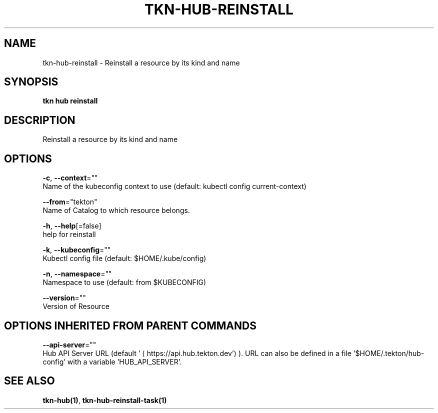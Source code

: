 .TH "TKN\-HUB\-REINSTALL" "1" "" "Auto generated by spf13/cobra" "" 
.nh
.ad l


.SH NAME
.PP
tkn\-hub\-reinstall \- Reinstall a resource by its kind and name


.SH SYNOPSIS
.PP
\fBtkn hub reinstall\fP


.SH DESCRIPTION
.PP
Reinstall a resource by its kind and name


.SH OPTIONS
.PP
\fB\-c\fP, \fB\-\-context\fP=""
    Name of the kubeconfig context to use (default: kubectl config current\-context)

.PP
\fB\-\-from\fP="tekton"
    Name of Catalog to which resource belongs.

.PP
\fB\-h\fP, \fB\-\-help\fP[=false]
    help for reinstall

.PP
\fB\-k\fP, \fB\-\-kubeconfig\fP=""
    Kubectl config file (default: $HOME/.kube/config)

.PP
\fB\-n\fP, \fB\-\-namespace\fP=""
    Namespace to use (default: from $KUBECONFIG)

.PP
\fB\-\-version\fP=""
    Version of Resource


.SH OPTIONS INHERITED FROM PARENT COMMANDS
.PP
\fB\-\-api\-server\fP=""
    Hub API Server URL (default '
\[la]https://api.hub.tekton.dev'\[ra]).
URL can also be defined in a file '$HOME/.tekton/hub\-config' with a variable 'HUB\_API\_SERVER'.


.SH SEE ALSO
.PP
\fBtkn\-hub(1)\fP, \fBtkn\-hub\-reinstall\-task(1)\fP
